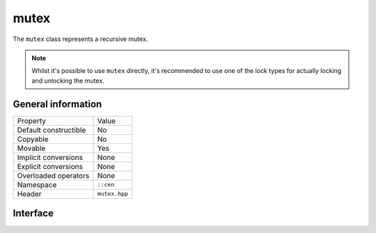 mutex
=====

The ``mutex`` class represents a recursive mutex.

.. note:: 

  Whilst it's possible to use ``mutex`` directly, it's recommended to use 
  one of the lock types for actually locking and unlocking the mutex.

General information
-------------------

======================  =========================================
  Property               Value
----------------------  -----------------------------------------
Default constructible    No
Copyable                 No
Movable                  Yes
Implicit conversions     None
Explicit conversions     None
Overloaded operators     None
Namespace                ``::cen``
Header                   ``mutex.hpp``
======================  =========================================

Interface 
---------

.. doxygenclass:: cen::mutex
  :members:
  :undoc-members:
  :outline:
  :no-link: